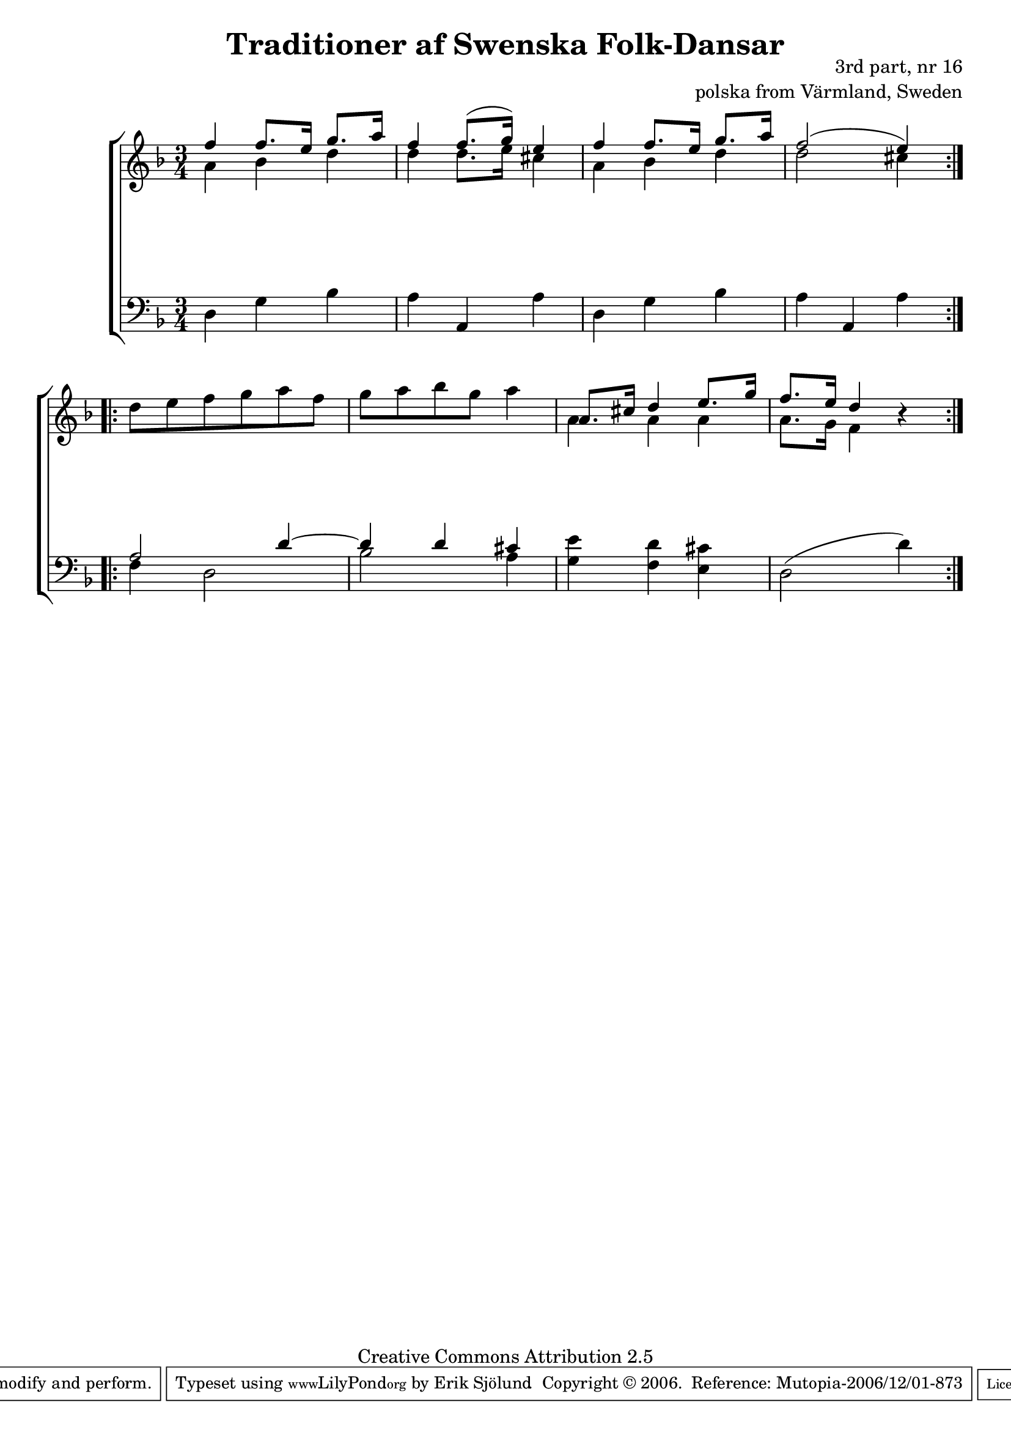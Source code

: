 

\header {
    title = "Traditioner af Swenska Folk-Dansar"
    opus = \markup {
         \column  {
          \right-align  "3rd part, nr 16"
   \right-align "polska from Värmland, Sweden" 
}
 } 
  source = "Traditioner af Swenska Folk-Dansar, 3rd part, 1815"



    enteredby = "Erik Sjölund"
				% mutopia headers.

    mutopiatitle = "Traditioner af Swenska Folk-Dansar, 3rd part, nr 16"

    mutopiacomposer = "Traditional"
    mutopiainstrument = "Piano"
    style = "Folk"
    copyright = "Creative Commons Attribution 2.5"
    maintainer = "Erik Sjölund"
    maintainerEmail = "erik.sjolund@gmail.com"




    lastupdated = "2006/November/25"
 footer = "Mutopia-2006/12/01-873"
 tagline = \markup { \override #'(box-padding . 1.0) \override #'(baseline-skip . 2.7) \box \center-align { \small \line { Sheet music from \with-url #"http://www.MutopiaProject.org" \line { \teeny www. \hspace #-1.0 MutopiaProject \hspace #-1.0 \teeny .org \hspace #0.5 } • \hspace #0.5 \italic Free to download, with the \italic freedom to distribute, modify and perform. } \line { \small \line { Typeset using \with-url #"http://www.LilyPond.org" \line { \teeny www. \hspace #-1.0 LilyPond \hspace #-1.0 \teeny .org } by \maintainer \hspace #-1.0 . \hspace #0.5 Copyright © 2006. \hspace #0.5 Reference: \footer } } \line { \teeny \line { Licensed under the Creative Commons Attribution 2.5 License, for details see: \hspace #-0.5 \with-url #"http://creativecommons.org/licenses/by/2.5" http://creativecommons.org/licenses/by/2.5 } } } }
  }




     \version "2.8.5"








global={
	\time 3/4
	\key d \minor
}
    
upper =  {
  \global
  \repeat volta 2 {
<< {	f''4 f''8. e''16 g''8. a''16 |
	f''4 f''8.( g''16) e''4 |
	f'' f''8. e''16 g''8. a''16 |
	f''2( e''4) } \\ {

a'4 bes' d''4 d''4 d''8. e''16 cis''4 a'4 bes'4 d''4 d''2 cis''4 

} >>
%5
}


 \break
  \repeat volta 2 {
	d''8 e'' f'' g'' a'' f'' |
	g'' a'' bes'' g'' a''4 |
<< {	a'8. cis''16 d''4 e''8. g''16 |
	f''8. e''16 d''4 } \\ {
a'4 a'4 a'4 a'8. g'16 f'4 


} >>
r4
}



}
     
lower =  {
  \global \clef bass
  \repeat volta 2 {
	d4 g bes |
	a a, a |
	d g bes |
	a a, a

}
  \repeat volta 2 {
<< {	a2 d'4~ |
	d' d' cis' |
	  } \\ {

f4 d2 bes2 a4 

} >> <g e'>4 <f d'> <e cis'>
	d2( d'4)
}
}
dynamics = {
  \repeat volta 2 {

 s2.*4
}
  \repeat volta 2 {


s2.*4

}
}



\score {
  \new PianoStaff \with{systemStartDelimiter = #'SystemStartBracket } <<
    \new Staff = "upper" \upper
    \new Dynamics = "dynamics" \dynamics
    \new Staff = "lower" <<
      \clef bass
      \lower
    >>
  >>

  \layout {
    \context {
      \type "Engraver_group"
      \name Dynamics
      \alias Voice % So that \cresc works, for example.
      \consists "Output_property_engraver"
%      \override VerticalAxisGroup #'minimum-Y-extent = #'(-1 . 1)
      \consists "Piano_pedal_engraver"
      \consists "Script_engraver"
      \consists "Dynamic_engraver"
      \consists "Text_engraver"
      \override TextScript #'font-size = #2
      \override TextScript #'font-shape = #'italic

      \override DynamicText #'extra-offset = #'(0 . 2.5)
      \override Hairpin #'extra-offset = #'(0 . 2.5)


      \consists "Skip_event_swallow_translator"
      \consists "Axis_group_engraver"
    }
    \context {\Score \remove "Bar_number_engraver"}
    \context {
      \PianoStaff
      \accepts Dynamics
   \override VerticalAlignment #'forced-distance = #7
  \override SpanBar #'transparent = ##t

    }
  }
}

          


mididynamics = { \dynamics } 
midiupper = { \upper }
midilower = { \lower }

          




\score {
  \unfoldRepeats
  \new PianoStaff <<
    \new Staff = "upper" <<  \midiupper  \mididynamics >>
    \new Staff = "lower" <<  \midilower  \mididynamics >>
  >>
  \midi {
    \context {
      \type "Performer_group"
      \name Dynamics
      \consists "Piano_pedal_performer"
    }
    \context {
      \PianoStaff
      \accepts Dynamics
    }
 \tempo 4=100    
  }
}






  


